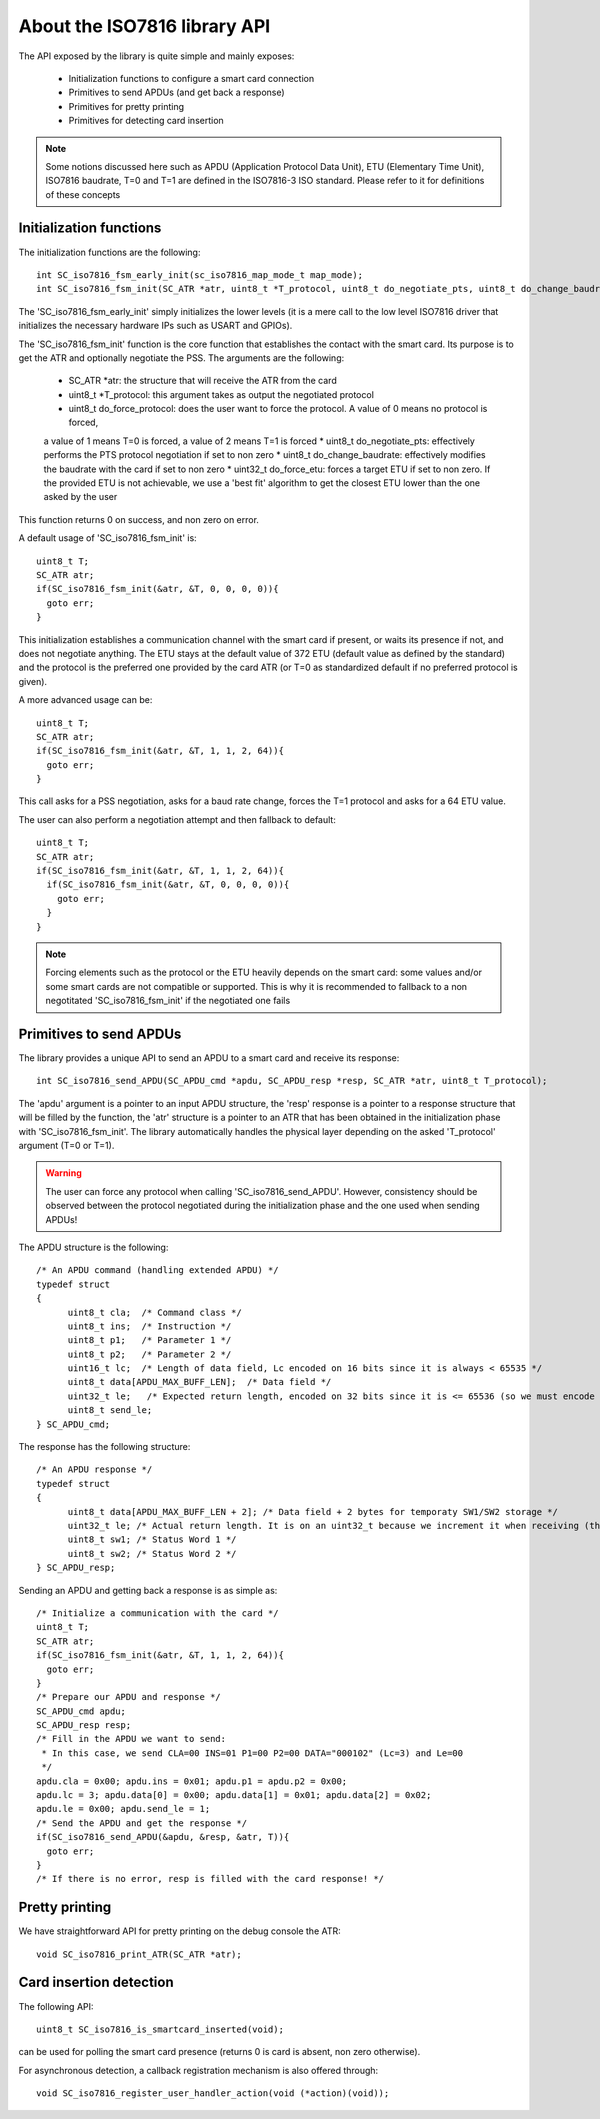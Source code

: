 About the ISO7816 library API
----------------------------

The API exposed by the library is quite simple and mainly exposes:

  * Initialization functions to configure a smart card connection
  * Primitives to send APDUs (and get back a response)
  * Primitives for pretty printing
  * Primitives for detecting card insertion

.. note::
   Some notions discussed here such as APDU (Application Protocol Data Unit),
   ETU (Elementary Time Unit), ISO7816 baudrate, T=0 and T=1 are defined in the ISO7816-3
   ISO standard. Please refer to it for definitions of these concepts


Initialization functions
""""""""""""""""""""""""

The initialization functions are the following: ::

  int SC_iso7816_fsm_early_init(sc_iso7816_map_mode_t map_mode);
  int SC_iso7816_fsm_init(SC_ATR *atr, uint8_t *T_protocol, uint8_t do_negotiate_pts, uint8_t do_change_baudrate, uint8_t do_force_protocol, uint32_t do_force_etu);

The 'SC_iso7816_fsm_early_init' simply initializes the lower levels (it is a mere call to the low level ISO7816
driver that initializes the necessary hardware IPs such as USART and GPIOs).

The 'SC_iso7816_fsm_init' function is the core function that establishes the contact with the smart card. Its purpose is to get the ATR and
optionally negotiate the PSS. The arguments are the following:


  * SC_ATR \*atr: the structure that will receive the ATR from the card
  * uint8_t \*T_protocol: this argument takes as output the negotiated protocol
  * uint8_t do_force_protocol: does the user want to force the protocol. A value of 0 means no protocol is forced,
  a value of 1 means T=0 is forced, a value of 2 means T=1 is forced
  * uint8_t do_negotiate_pts: effectively performs the PTS protocol negotiation if set to non zero
  * uint8_t do_change_baudrate: effectively modifies the baudrate with the card if set to non zero
  * uint32_t do_force_etu: forces a target ETU if set to non zero. If the provided ETU is not achievable,
  we use a 'best fit' algorithm to get the closest ETU lower than the one asked by the user

This function returns 0 on success, and non zero on error.

A default usage of 'SC_iso7816_fsm_init' is: ::

  uint8_t T;
  SC_ATR atr;
  if(SC_iso7816_fsm_init(&atr, &T, 0, 0, 0, 0)){
    goto err;
  }

This initialization establishes a communication channel with the smart card if present, or waits its presence if not,
and does not negotiate anything. The ETU stays at the default value of 372 ETU (default value as defined by the standard)
and the protocol is the preferred one provided by the card ATR (or T=0 as standardized default if no preferred protocol is given).

A more advanced usage can be: ::

 uint8_t T;
 SC_ATR atr;
 if(SC_iso7816_fsm_init(&atr, &T, 1, 1, 2, 64)){
   goto err;
 }

This call asks for a PSS negotiation, asks for a baud rate change, forces the T=1 protocol and asks for a 64 ETU value.

The user can also perform a negotiation attempt and then fallback to default: ::

  uint8_t T;
  SC_ATR atr;
  if(SC_iso7816_fsm_init(&atr, &T, 1, 1, 2, 64)){
    if(SC_iso7816_fsm_init(&atr, &T, 0, 0, 0, 0)){
      goto err;
    }
  }

.. note::
  Forcing elements such as the protocol or the ETU heavily depends on the smart card: some values and/or some smart cards
  are not compatible or supported. This is why it is recommended to fallback to a non negotitated 'SC_iso7816_fsm_init'
  if the negotiated one fails
 

Primitives to send APDUs
"""""""""""""""""""""""""

The library provides a unique API to send an APDU to a smart card and receive its response: ::

  int SC_iso7816_send_APDU(SC_APDU_cmd *apdu, SC_APDU_resp *resp, SC_ATR *atr, uint8_t T_protocol);

The 'apdu' argument is a pointer to an input APDU structure, the 'resp' response is a pointer to a
response structure that will be filled by the function, the 'atr' structure is a pointer to an
ATR that has been obtained in the initialization phase with 'SC_iso7816_fsm_init'.
The library automatically handles the physical layer depending on the asked 'T_protocol' argument
(T=0 or T=1).

.. warning::
  The user can force any protocol when calling 'SC_iso7816_send_APDU'. However, consistency should be
  observed between the protocol negotiated during the initialization phase and the one used when
  sending APDUs!

The APDU structure is the following: ::

  /* An APDU command (handling extended APDU) */
  typedef struct
  {
        uint8_t cla;  /* Command class */
        uint8_t ins;  /* Instruction */
        uint8_t p1;   /* Parameter 1 */
        uint8_t p2;   /* Parameter 2 */
        uint16_t lc;  /* Length of data field, Lc encoded on 16 bits since it is always < 65535 */
        uint8_t data[APDU_MAX_BUFF_LEN];  /* Data field */
        uint32_t le;   /* Expected return length, encoded on 32 bits since it is <= 65536 (so we must encode the last value) */
        uint8_t send_le;
  } SC_APDU_cmd;

The response has the following structure: ::

  /* An APDU response */
  typedef struct
  {
        uint8_t data[APDU_MAX_BUFF_LEN + 2]; /* Data field + 2 bytes for temporaty SW1/SW2 storage */
        uint32_t le; /* Actual return length. It is on an uint32_t because we increment it when receiving (this avoids integer overflows). */
        uint8_t sw1; /* Status Word 1 */
        uint8_t sw2; /* Status Word 2 */
  } SC_APDU_resp;


Sending an APDU and getting back a response is as simple as: ::
  
  /* Initialize a communication with the card */
  uint8_t T;
  SC_ATR atr;
  if(SC_iso7816_fsm_init(&atr, &T, 1, 1, 2, 64)){
    goto err;
  }
  /* Prepare our APDU and response */
  SC_APDU_cmd apdu;
  SC_APDU_resp resp;
  /* Fill in the APDU we want to send:
   * In this case, we send CLA=00 INS=01 P1=00 P2=00 DATA="000102" (Lc=3) and Le=00
   */
  apdu.cla = 0x00; apdu.ins = 0x01; apdu.p1 = apdu.p2 = 0x00;
  apdu.lc = 3; apdu.data[0] = 0x00; apdu.data[1] = 0x01; apdu.data[2] = 0x02;
  apdu.le = 0x00; apdu.send_le = 1;
  /* Send the APDU and get the response */
  if(SC_iso7816_send_APDU(&apdu, &resp, &atr, T)){
    goto err;
  }
  /* If there is no error, resp is filled with the card response! */

Pretty printing
""""""""""""""""

We have straightforward API for pretty printing on the debug console the ATR: ::

  void SC_iso7816_print_ATR(SC_ATR *atr);
  

Card insertion detection
"""""""""""""""""""""""""
The following API: ::

  uint8_t SC_iso7816_is_smartcard_inserted(void);

can be used for polling the smart card presence (returns 0 is card is absent, non zero otherwise).

For asynchronous detection, a callback registration mechanism is also offered through: ::

  void SC_iso7816_register_user_handler_action(void (*action)(void));
